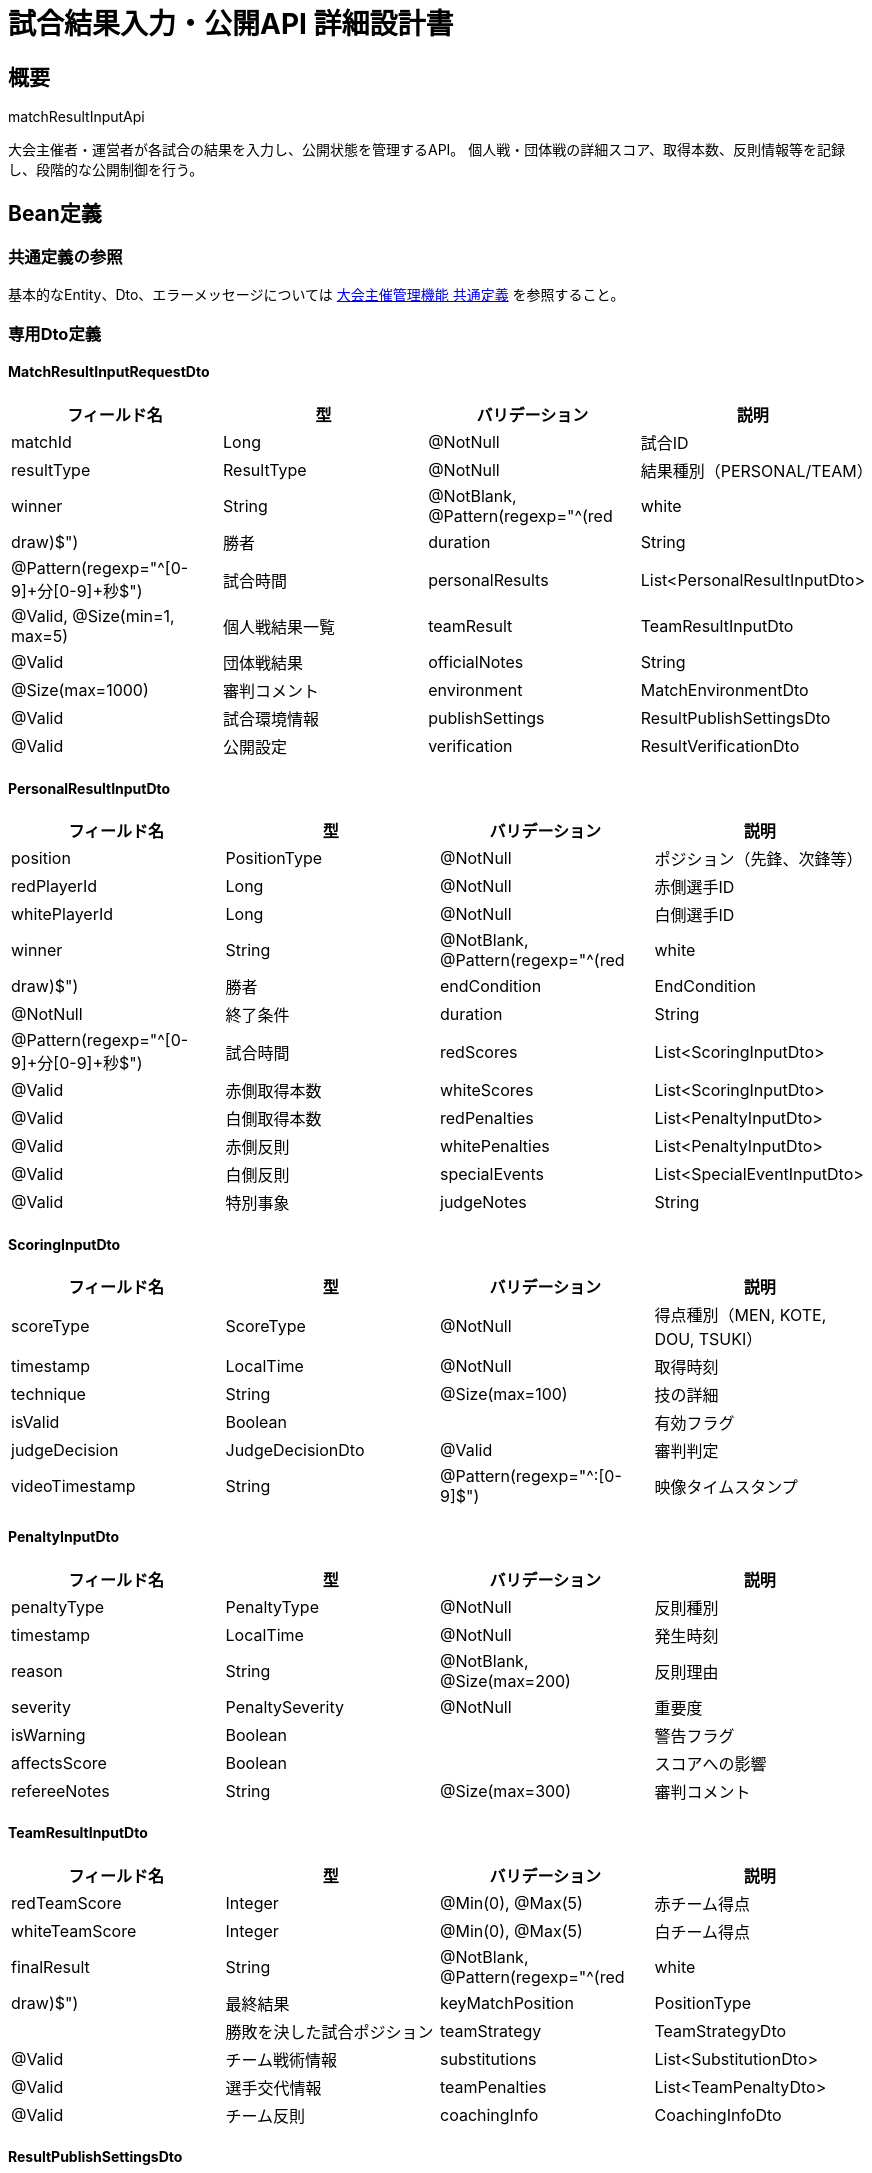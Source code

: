 = 試合結果入力・公開API 詳細設計書

== 概要

matchResultInputApi

大会主催者・運営者が各試合の結果を入力し、公開状態を管理するAPI。
個人戦・団体戦の詳細スコア、取得本数、反則情報等を記録し、段階的な公開制御を行う。

== Bean定義

=== 共通定義の参照

基本的なEntity、Dto、エラーメッセージについては link:common-definitions.adoc[大会主催管理機能 共通定義] を参照すること。

=== 専用Dto定義

==== MatchResultInputRequestDto

|===
|フィールド名 |型 |バリデーション |説明

|matchId
|Long
|@NotNull
|試合ID

|resultType
|ResultType
|@NotNull
|結果種別（PERSONAL/TEAM）

|winner
|String
|@NotBlank, @Pattern(regexp="^(red|white|draw)$")
|勝者

|duration
|String
|@Pattern(regexp="^[0-9]+分[0-9]+秒$")
|試合時間

|personalResults
|List<PersonalResultInputDto>
|@Valid, @Size(min=1, max=5)
|個人戦結果一覧

|teamResult
|TeamResultInputDto
|@Valid
|団体戦結果

|officialNotes
|String
|@Size(max=1000)
|審判コメント

|environment
|MatchEnvironmentDto
|@Valid
|試合環境情報

|publishSettings
|ResultPublishSettingsDto
|@Valid
|公開設定

|verification
|ResultVerificationDto
|@Valid
|検証情報
|===

==== PersonalResultInputDto

|===
|フィールド名 |型 |バリデーション |説明

|position
|PositionType
|@NotNull
|ポジション（先鋒、次鋒等）

|redPlayerId
|Long
|@NotNull
|赤側選手ID

|whitePlayerId
|Long
|@NotNull
|白側選手ID

|winner
|String
|@NotBlank, @Pattern(regexp="^(red|white|draw)$")
|勝者

|endCondition
|EndCondition
|@NotNull
|終了条件

|duration
|String
|@Pattern(regexp="^[0-9]+分[0-9]+秒$")
|試合時間

|redScores
|List<ScoringInputDto>
|@Valid
|赤側取得本数

|whiteScores
|List<ScoringInputDto>
|@Valid
|白側取得本数

|redPenalties
|List<PenaltyInputDto>
|@Valid
|赤側反則

|whitePenalties
|List<PenaltyInputDto>
|@Valid
|白側反則

|specialEvents
|List<SpecialEventInputDto>
|@Valid
|特別事象

|judgeNotes
|String
|@Size(max=500)
|審判メモ
|===

==== ScoringInputDto

|===
|フィールド名 |型 |バリデーション |説明

|scoreType
|ScoreType
|@NotNull
|得点種別（MEN, KOTE, DOU, TSUKI）

|timestamp
|LocalTime
|@NotNull
|取得時刻

|technique
|String
|@Size(max=100)
|技の詳細

|isValid
|Boolean
|
|有効フラグ

|judgeDecision
|JudgeDecisionDto
|@Valid
|審判判定

|videoTimestamp
|String
|@Pattern(regexp="^[0-9]+:[0-9]+$")
|映像タイムスタンプ
|===

==== PenaltyInputDto

|===
|フィールド名 |型 |バリデーション |説明

|penaltyType
|PenaltyType
|@NotNull
|反則種別

|timestamp
|LocalTime
|@NotNull
|発生時刻

|reason
|String
|@NotBlank, @Size(max=200)
|反則理由

|severity
|PenaltySeverity
|@NotNull
|重要度

|isWarning
|Boolean
|
|警告フラグ

|affectsScore
|Boolean
|
|スコアへの影響

|refereeNotes
|String
|@Size(max=300)
|審判コメント
|===

==== TeamResultInputDto

|===
|フィールド名 |型 |バリデーション |説明

|redTeamScore
|Integer
|@Min(0), @Max(5)
|赤チーム得点

|whiteTeamScore
|Integer
|@Min(0), @Max(5)
|白チーム得点

|finalResult
|String
|@NotBlank, @Pattern(regexp="^(red|white|draw)$")
|最終結果

|keyMatchPosition
|PositionType
|
|勝敗を決した試合ポジション

|teamStrategy
|TeamStrategyDto
|@Valid
|チーム戦術情報

|substitutions
|List<SubstitutionDto>
|@Valid
|選手交代情報

|teamPenalties
|List<TeamPenaltyDto>
|@Valid
|チーム反則

|coachingInfo
|CoachingInfoDto
|@Valid
|指導情報
|===

==== ResultPublishSettingsDto

|===
|フィールド名 |型 |バリデーション |説明

|publishImmediately
|Boolean
|
|即座に公開

|publishAt
|LocalDateTime
|
|公開予定時刻

|publicLevel
|PublicLevel
|@NotNull
|公開レベル

|visibleToParticipants
|Boolean
|
|参加者のみ閲覧可能

|includeDetailedScore
|Boolean
|
|詳細スコア公開

|includePlayerInfo
|Boolean
|
|選手情報公開

|includeStatistics
|Boolean
|
|統計情報公開

|customMessage
|String
|@Size(max=500)
|カスタムメッセージ
|===

==== MatchResultInputResponseDto

|===
|フィールド名 |型 |説明

|matchId
|Long
|試合ID

|resultId
|Long
|作成された結果ID

|validationResults
|ResultValidationDto
|検証結果

|publishStatus
|PublishStatusDto
|公開状況

|nextMatchUpdates
|List<NextMatchUpdateDto>
|次試合への影響

|tournamentProgress
|TournamentProgressDto
|大会進行状況

|notifications
|List<NotificationDto>
|送信予定通知

|warnings
|List<String>
|警告メッセージ

|suggestions
|List<String>
|改善提案

|canEdit
|Boolean
|編集可能フラグ

|canPublish
|Boolean
|公開可能フラグ
|===

==== ResultValidationDto

|===
|フィールド名 |型 |説明

|isValid
|Boolean
|検証結果

|errors
|List<ValidationErrorDto>
|エラー一覧

|warnings
|List<ValidationWarningDto>
|警告一覧

|scoreConsistency
|ScoreConsistencyDto
|スコア整合性

|timeConsistency
|TimeConsistencyDto
|時間整合性

|ruleCompliance
|RuleComplianceDto
|ルール準拠性

|dataCompleteness
|DataCompletenessDto
|データ完全性
|===

=== Enum定義

==== EndCondition

|===
|値 |説明

|TIME_UP
|時間切れ

|IPPON
|一本

|WAZA_ARI_AWASETE_IPPON
|技あり合わせて一本

|HANSOKU
|反則

|FUSENGACHI
|不戦勝

|WITHDRAWAL
|棄権

|INJURY
|怪我による終了

|DOUBLE_HANSOKU
|両者反則負け
|===

==== PublicLevel

|===
|値 |説明

|PRIVATE
|非公開

|PARTICIPANTS_ONLY
|参加者のみ

|CLUB_MEMBERS
|クラブメンバーのみ

|PUBLIC_BASIC
|基本情報のみ公開

|PUBLIC_DETAILED
|詳細情報公開

|FULL_PUBLIC
|全情報公開
|===

==== ScoreType

|===
|値 |説明

|MEN
|面

|KOTE
|小手

|DOU
|胴

|TSUKI
|突き
|===

==== PenaltyType

|===
|値 |説明

|MUBOBI
|無防備

|JOGAI
|場外

|PASSIVITY
|消極的試合態度

|CONTACT
|接触

|UNSPORTSMANLIKE
|非スポーツマンライク行為

|EQUIPMENT
|用具違反

|OTHER
|その他
|===

=== バリデーションエラー一覧

|===
|項番 |条件 |エラー内容 |メッセージID |ステータス

|1
|matchIdがnullの場合
|試合IDは必須です。
|MSG_RESULT_0001
|400

|2
|指定された試合が見つからない場合
|指定された試合が見つかりません。
|MSG_RESULT_0002
|404

|3
|試合結果の入力権限がない場合
|この試合結果を入力する権限がありません。
|MSG_RESULT_0003
|403

|4
|試合がまだ開始されていない場合
|試合開始前は結果を入力できません。
|MSG_RESULT_0004
|400

|5
|既に結果が入力済みの場合
|既に結果が入力されています。
|MSG_RESULT_0005
|409

|6
|スコアの整合性に問題がある場合
|スコアに整合性の問題があります。
|MSG_RESULT_0006
|400

|7
|必須情報が不足している場合
|必須情報が不足しています。
|MSG_RESULT_0007
|400

|8
|剣道ルールに違反している場合
|剣道ルールに違反しています。
|MSG_RESULT_0008
|400

|9
|システムエラーが発生した場合
|システムエラーが発生しました。
|MSG_SYS_0003
|500
|===

== Controller定義

=== クラス名

`MatchResultInputController`

=== フィールド

|===
|名称 |型 |説明

|matchResultInputService
|MatchResultInputService
|試合結果入力処理を行うサービス。`@RequiredArgsConstructor` によりインジェクション。
|===

=== アノテーション

|===
|対象 |アノテーション

|クラス
|@RestController, @RequestMapping("/api/matches/{matchId}/result"), @RequiredArgsConstructor

|メソッド（結果入力）
|@PostMapping

|メソッド（結果更新）
|@PutMapping("/{resultId}")

|メソッド（公開設定変更）
|@PutMapping("/{resultId}/publish")

|メソッド（結果削除）
|@DeleteMapping("/{resultId}")

|引数
|@PathVariable, @RequestBody, @AuthenticationPrincipal
|===

=== メソッド名

* `inputMatchResult` - 試合結果入力
* `updateMatchResult` - 試合結果更新
* `publishResult` - 結果公開・公開設定変更
* `deleteResult` - 結果削除

=== 戻り値

|===
|メソッド |戻り値型 |説明

|inputMatchResult
|ResponseEntity<MatchResultInputResponseDto>
|入力結果と検証情報を返却

|updateMatchResult
|ResponseEntity<MatchResultUpdateResponseDto>
|更新結果を返却

|publishResult
|ResponseEntity<ResultPublishResponseDto>
|公開結果を返却

|deleteResult
|ResponseEntity<Void>
|削除完了を返却
|===

=== 処理詳細

==== inputMatchResult

|===
|順序 |概要 |詳細

|1
|リクエスト受領・認証
|パスパラメータから試合ID、リクエストボディから結果データを取得。
ユーザー認証情報を取得。

|2
|権限確認
|matchResultPermissionService.validateInputPermission(matchId, userId) で入力権限を確認。

|3
|試合状態確認
|matchStatusService.canInputResult(matchId) で結果入力可能状態かチェック。

|4
|サービス呼び出し
|matchResultInputService.inputResult(requestDto, userId) を呼び出す。

|5
|レスポンス生成
|入力結果と検証情報を含む MatchResultInputResponseDto を返却する。

|–
|エラー処理
|* 試合が見つからない場合は MSG_RESULT_0002 を返却  
* 入力権限がない場合は MSG_RESULT_0003 を返却  
* 試合開始前の場合は MSG_RESULT_0004 を返却  
* 既に結果が存在する場合は MSG_RESULT_0005 を返却
|===

== Service定義

=== インターフェース

`MatchResultInputService`

|===
|メソッド名 |パラメータ |戻り値 |説明

|inputResult
|MatchResultInputRequestDto, Long userId
|MatchResultInputResponseDto
|試合結果を入力し、検証・公開制御を行う

|updateResult
|Long resultId, MatchResultInputRequestDto, Long userId
|MatchResultUpdateResponseDto
|既存の結果を更新する

|publishResult
|Long resultId, ResultPublishSettingsDto, Long userId
|ResultPublishResponseDto
|結果の公開設定を変更する

|deleteResult
|Long resultId, Long userId
|void
|結果を削除する

|validateResultData
|MatchResultInputRequestDto, Long matchId
|ResultValidationDto
|結果データを検証する

|calculateNextMatches
|Long matchId, String winner
|List<NextMatchUpdateDto>
|次試合への影響を計算する
|===

=== 実装クラス

`MatchResultInputServiceImpl`

=== フィールド

|===
|名称 |型 |説明

|matchResultRepository
|MatchResultRepository
|試合結果データ管理用リポジトリ

|tournamentBracketRepository
|TournamentBracketRepository
|トーナメント表更新用リポジトリ

|resultValidationService
|ResultValidationService
|結果検証専用サービス

|scoreCalculationService
|ScoreCalculationService
|スコア計算専用サービス

|tournamentProgressService
|TournamentProgressService
|大会進行管理サービス

|notificationService
|NotificationService
|通知送信サービス
|===

=== アノテーション

|===
|対象 |アノテーション

|クラス
|@Service, @RequiredArgsConstructor, @Transactional
|===

=== 処理詳細

==== inputResult

|===
|順序 |概要 |詳細

|1
|試合情報取得・状態確認
|* matchRepository.findMatchWithDetails(matchId) で試合詳細を取得  
* 試合が見つからない場合は `MatchNotFoundException` をスロー → `MSG_RESULT_0002`  
* 既に結果が存在する場合は `ResultAlreadyExistsException` をスロー → `MSG_RESULT_0005`

|2
|データ検証
|* validateResultData(requestDto, matchId) で結果データを検証：  
** スコア整合性チェック  
** 剣道ルール準拠性チェック  
** 時間整合性チェック  
** データ完全性チェック  
* 重大なエラーがある場合は `ResultValidationException` をスロー

|3
|個人戦結果処理
|* personalResults の各試合について：  
** scoreCalculationService.calculatePersonalScore() でスコア計算  
** 取得本数の検証（有効打突の確認）  
** 反則による減点・失格処理  
** 試合時間と終了条件の整合性確認

|4
|団体戦結果計算
|* scoreCalculationService.calculateTeamScore() で団体戦スコア計算：  
** 各ポジションの勝敗から団体戦勝敗を決定  
** 引き分けの場合の処理（代表戦等）  
** チーム反則の影響を考慮

|5
|結果データ保存
|* matchResultRepository.saveResult() で試合結果を保存：  
** 基本結果情報  
** 個人戦詳細結果  
** 取得本数・反則詳細  
** 審判コメント等

|6
|トーナメント表更新
|* 次試合への影響を計算・更新：  
** calculateNextMatches(matchId, winner) で次試合を特定  
** tournamentBracketRepository.updateNextMatches() で進出者を設定  
** 大会全体の進行状況を更新

|7
|公開制御処理
|* publishSettings に応じて公開制御：  
** publishImmediately が true の場合は即座に公開  
** publishAt が設定されている場合はスケジュール公開  
** publicLevel に応じた情報フィルタリング

|8
|通知処理
|* 関係者への通知を準備・送信：  
** 参加チームへの結果通知  
** 次試合参加者への準備通知  
** 大会観戦者への更新通知

|9
|統計情報更新
|* 大会統計、選手統計、クラブ統計を更新

|10
|レスポンス生成
|MatchResultInputResponseDto に以下の情報を設定して返却：  
* matchId, resultId: 基本情報  
* validationResults: 検証結果  
* publishStatus: 公開状況  
* nextMatchUpdates: 次試合への影響  
* tournamentProgress: 大会進行状況  
* notifications: 送信予定通知  
* warnings: 警告メッセージ  
* suggestions: 改善提案

|–
|エラー処理
|* 各種例外をスローし、適切なエラーメッセージを返す  
* トランザクション失敗時はロールバック実行  
* 部分的な処理失敗は警告として記録
|===

== ScoreCalculationService定義

剣道のスコア計算を行う専用サービス

=== メソッド定義

|===
|メソッド名 |パラメータ |戻り値 |説明

|calculatePersonalScore
|List<ScoringInputDto>, List<PenaltyInputDto>
|PersonalScoreResultDto
|個人戦のスコアを計算

|calculateTeamScore
|List<PersonalScoreResultDto>
|TeamScoreResultDto
|団体戦のスコアを計算

|validateScoringPoint
|ScoringInputDto, MatchRuleDto
|ValidationResultDto
|取得本数の有効性を検証

|applyPenalty
|PenaltyInputDto, PersonalScoreResultDto
|PersonalScoreResultDto
|反則を適用

|determineWinner
|PersonalScoreResultDto, MatchRuleDto
|String
|勝者を決定

|calculateMatchTime
|LocalTime startTime, LocalTime endTime
|String
|試合時間を計算
|===

=== 剣道スコア計算ロジック

```java
public PersonalScoreResultDto calculatePersonalScore(List<ScoringInputDto> scores, List<PenaltyInputDto> penalties) {
    PersonalScoreResultDto result = new PersonalScoreResultDto();
    
    // 有効打突の計算
    int validIppon = 0;
    for (ScoringInputDto score : scores) {
        if (score.getIsValid() && isValidTechnique(score)) {
            validIppon++;
            if (validIppon >= 2) {
                result.setWinner(score.getPlayer());
                result.setEndCondition(EndCondition.IPPON);
                return result;
            }
        }
    }
    
    // 反則の適用
    for (PenaltyInputDto penalty : penalties) {
        if (penalty.getAffectsScore()) {
            if (penalty.getSeverity() == PenaltySeverity.HANSOKU) {
                result.setWinner(getOpponent(penalty.getPlayer()));
                result.setEndCondition(EndCondition.HANSOKU);
                return result;
            }
        }
    }
    
    // 時間切れの場合の判定
    if (result.getEndCondition() == EndCondition.TIME_UP) {
        result.setWinner(determineWinnerByJudgment(scores, penalties));
    }
    
    return result;
}

private boolean isValidTechnique(ScoringInputDto score) {
    // 剣道の有効打突条件をチェック
    // 1. 正確な部位への打突
    // 2. 正しい姿勢での打突
    // 3. 適切な間合いからの打突
    // 4. 残心の確認
    return score.getScoreType() != null && 
           score.getTechnique() != null && 
           score.getJudgeDecision().isValid();
}
```

== Repository定義

=== 使用メソッド

==== MatchResultRepository（拡張）

|===
|メソッド名 |パラメータ |戻り値 |説明

|saveMatchResult
|MatchResultEntity
|MatchResultEntity
|試合結果を保存

|savePersonalResults
|List<PersonalMatchResultEntity>
|List<PersonalMatchResultEntity>
|個人戦結果を一括保存

|saveScoringPoints
|List<ScoringPointEntity>
|List<ScoringPointEntity>
|取得本数を一括保存

|savePenalties
|List<PenaltyEntity>
|List<PenaltyEntity>
|反則を一括保存

|updatePublishStatus
|Long resultId, PublishStatusDto
|void
|公開状況を更新

|findResultById
|Long resultId
|Optional<MatchResultEntity>
|結果IDから結果を取得
|===

=== 使用クエリ（MyBatis）

==== 試合結果保存

[source,sql]
----
INSERT INTO match_results (
    match_id,
    tournament_id,
    result_type,
    winner,
    duration,
    official_notes,
    is_public,
    public_level,
    recorded_by,
    recorded_at,
    published_at,
    created_at
) VALUES (
    #{matchId},
    #{tournamentId},
    #{resultType},
    #{winner},
    #{duration},
    #{officialNotes},
    #{isPublic},
    #{publicLevel},
    #{recordedBy},
    #{recordedAt},
    #{publishedAt},
    NOW()
)
----

==== 個人戦結果保存

[source,sql]
----
INSERT INTO personal_match_results (
    match_result_id,
    position,
    red_player_id,
    white_player_id,
    winner,
    end_condition,
    duration,
    judge_notes,
    created_at
) VALUES
<foreach collection="personalResults" item="result" separator=",">
(
    #{matchResultId},
    #{result.position},
    #{result.redPlayerId},
    #{result.whitePlayerId},
    #{result.winner},
    #{result.endCondition},
    #{result.duration},
    #{result.judgeNotes},
    NOW()
)
</foreach>
----

==== 取得本数保存

[source,sql]
----
INSERT INTO scoring_points (
    personal_result_id,
    player_id,
    score_type,
    timestamp,
    technique,
    is_valid,
    judge_decision,
    video_timestamp,
    created_at
) VALUES
<foreach collection="scoringPoints" item="point" separator=",">
(
    #{personalResultId},
    #{point.playerId},
    #{point.scoreType},
    #{point.timestamp},
    #{point.technique},
    #{point.isValid},
    #{point.judgeDecision},
    #{point.videoTimestamp},
    NOW()
)
</foreach>
----

==== 次試合更新

[source,sql]
----
UPDATE tournament_brackets
SET 
    red_entry_id = CASE 
        WHEN position = 'red' THEN #{winnerEntryId}
        ELSE red_entry_id
    END,
    white_entry_id = CASE 
        WHEN position = 'white' THEN #{winnerEntryId}
        ELSE white_entry_id
    END,
    updated_at = NOW()
WHERE id IN (
    SELECT next_match_id 
    FROM tournament_brackets 
    WHERE id = #{currentBracketId}
)
----

== 業務ルール

=== 結果入力ルール

1. **入力権限**: 大会主催者・運営者のみ
2. **入力タイミング**: 試合開始後のみ可能
3. **一意性**: 1試合につき1つの結果のみ
4. **完全性**: 必須項目の入力必須
5. **整合性**: 剣道ルールに準拠した結果のみ

=== スコア計算ルール

* **個人戦**: 2本取得で勝利、反則負け、時間切れ判定
* **団体戦**: 過半数勝利、同数の場合は代表戦
* **有効打突**: 正確な部位、正しい姿勢、適切な間合い、残心
* **反則**: 種別に応じた減点・失格処理

=== 公開制御ルール

* **段階公開**: 基本情報→詳細スコア→全情報
* **権限別表示**: 参加者・一般・運営者で表示レベル制御
* **時間制御**: 指定時刻での自動公開
* **承認制**: 運営者承認後の公開

== 実装例

=== HTTP Request/Response例

==== 試合結果入力リクエスト

```
POST /api/matches/1001/result
Authorization: Bearer {jwt-token}
Content-Type: application/json

{
    "matchId": 1001,
    "resultType": "TEAM",
    "winner": "red",
    "duration": "45分30秒",
    "personalResults": [
        {
            "position": "先鋒",
            "redPlayerId": 2001,
            "whitePlayerId": 3001,
            "winner": "red",
            "endCondition": "IPPON",
            "duration": "3分45秒",
            "redScores": [
                {
                    "scoreType": "MEN",
                    "timestamp": "10:38:30",
                    "technique": "正面打ち",
                    "isValid": true,
                    "judgeDecision": {
                        "judge1": true,
                        "judge2": true,
                        "judge3": true
                    }
                },
                {
                    "scoreType": "KOTE",
                    "timestamp": "10:41:15",
                    "technique": "右小手",
                    "isValid": true,
                    "judgeDecision": {
                        "judge1": true,
                        "judge2": true,
                        "judge3": false
                    }
                }
            ],
            "whiteScores": [],
            "redPenalties": [],
            "whitePenalties": [
                {
                    "penaltyType": "JOGAI",
                    "timestamp": "10:40:00",
                    "reason": "場外逃避",
                    "severity": "WARNING",
                    "isWarning": true,
                    "affectsScore": false
                }
            ]
        }
    ],
    "teamResult": {
        "redTeamScore": 3,
        "whiteTeamScore": 2,
        "finalResult": "red",
        "keyMatchPosition": "中堅"
    },
    "officialNotes": "熱戦でした",
    "publishSettings": {
        "publishImmediately": true,
        "publicLevel": "PUBLIC_DETAILED",
        "includeDetailedScore": true,
        "includePlayerInfo": true,
        "includeStatistics": false
    }
}
```

==== 試合結果入力レスポンス

```json
HTTP/1.1 201 Created
Content-Type: application/json

{
    "matchId": 1001,
    "resultId": 5001,
    "validationResults": {
        "isValid": true,
        "errors": [],
        "warnings": [
            "白選手の反則が多く記録されています"
        ],
        "scoreConsistency": {
            "isConsistent": true,
            "individualScores": [2, 0],
            "teamScore": [3, 2]
        },
        "timeConsistency": {
            "isValid": true,
            "totalDuration": "45分30秒",
            "individualDurations": ["3分45秒", "4分12秒", "2分58秒", "3分22秒", "4分01秒"]
        },
        "ruleCompliance": {
            "isCompliant": true,
            "validTechniques": 6,
            "invalidTechniques": 0,
            "properPenalties": 3
        }
    },
    "publishStatus": {
        "isPublished": true,
        "publishedAt": "2024-03-15T11:25:00",
        "publicLevel": "PUBLIC_DETAILED",
        "visibleToParticipants": true,
        "viewCount": 0
    },
    "nextMatchUpdates": [
        {
            "nextMatchId": 1009,
            "round": 2,
            "roundName": "2回戦",
            "advancingEntry": {
                "entryId": 456,
                "name": "東京剣道クラブA",
                "position": "red"
            },
            "scheduledTime": "2024-03-15T14:00:00"
        }
    ],
    "tournamentProgress": {
        "completedMatches": 8,
        "totalMatches": 15,
        "currentRound": 1,
        "progressPercentage": 53,
        "estimatedTimeRemaining": "4時間30分"
    },
    "notifications": [
        {
            "type": "RESULT_PUBLISHED",
            "recipients": ["participants", "observers"],
            "message": "1回戦第1試合の結果が公開されました",
            "scheduledAt": "2024-03-15T11:25:00"
        },
        {
            "type": "NEXT_MATCH_NOTICE",
            "recipients": ["东京剣道クラブA"],
            "message": "2回戦への進出が決定しました。14:00から試合開始予定です。",
            "scheduledAt": "2024-03-15T11:30:00"
        }
    ],
    "warnings": [
        "次試合まで2時間30分の間隔があります"
    ],
    "suggestions": [
        "勝利チームに準備時間の確認を行うことをお勧めします"
    ],
    "canEdit": true,
    "canPublish": true
}
```

==== 結果更新リクエスト

```
PUT /api/matches/1001/result/5001
Authorization: Bearer {jwt-token}
```

==== 公開設定変更リクエスト

```
PUT /api/matches/1001/result/5001/publish
Authorization: Bearer {jwt-token}
```